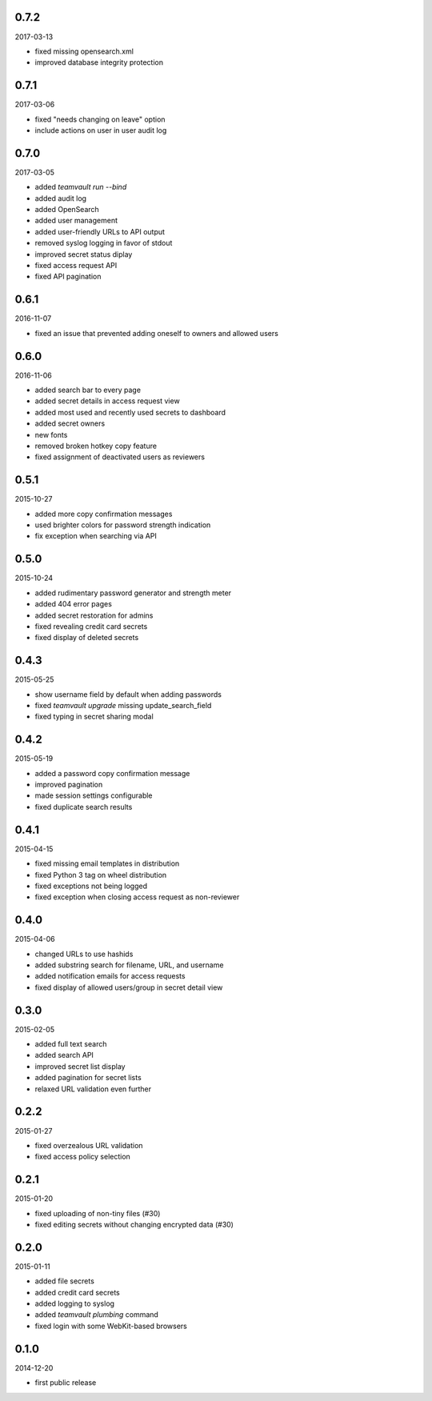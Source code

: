 0.7.2
=====

2017-03-13

* fixed missing opensearch.xml
* improved database integrity protection


0.7.1
=====

2017-03-06

* fixed "needs changing on leave" option
* include actions on user in user audit log


0.7.0
=====

2017-03-05

* added `teamvault run --bind`
* added audit log
* added OpenSearch
* added user management
* added user-friendly URLs to API output
* removed syslog logging in favor of stdout
* improved secret status diplay
* fixed access request API
* fixed API pagination


0.6.1
=====

2016-11-07

* fixed an issue that prevented adding oneself to owners and allowed users


0.6.0
=====

2016-11-06

* added search bar to every page
* added secret details in access request view
* added most used and recently used secrets to dashboard
* added secret owners
* new fonts
* removed broken hotkey copy feature
* fixed assignment of deactivated users as reviewers


0.5.1
=====

2015-10-27

* added more copy confirmation messages
* used brighter colors for password strength indication
* fix exception when searching via API


0.5.0
=====

2015-10-24

* added rudimentary password generator and strength meter
* added 404 error pages
* added secret restoration for admins
* fixed revealing credit card secrets
* fixed display of deleted secrets


0.4.3
=====

2015-05-25

* show username field by default when adding passwords
* fixed `teamvault upgrade` missing update_search_field
* fixed typing in secret sharing modal


0.4.2
=====

2015-05-19

* added a password copy confirmation message
* improved pagination
* made session settings configurable
* fixed duplicate search results


0.4.1
=====

2015-04-15

* fixed missing email templates in distribution
* fixed Python 3 tag on wheel distribution
* fixed exceptions not being logged
* fixed exception when closing access request as non-reviewer


0.4.0
=====

2015-04-06

* changed URLs to use hashids
* added substring search for filename, URL, and username
* added notification emails for access requests
* fixed display of allowed users/group in secret detail view


0.3.0
=====

2015-02-05

* added full text search
* added search API
* improved secret list display
* added pagination for secret lists
* relaxed URL validation even further


0.2.2
=====

2015-01-27

* fixed overzealous URL validation
* fixed access policy selection


0.2.1
=====

2015-01-20

* fixed uploading of non-tiny files (#30)
* fixed editing secrets without changing encrypted data (#30)


0.2.0
=====

2015-01-11

* added file secrets
* added credit card secrets
* added logging to syslog
* added `teamvault plumbing` command
* fixed login with some WebKit-based browsers


0.1.0
=====

2014-12-20

* first public release
